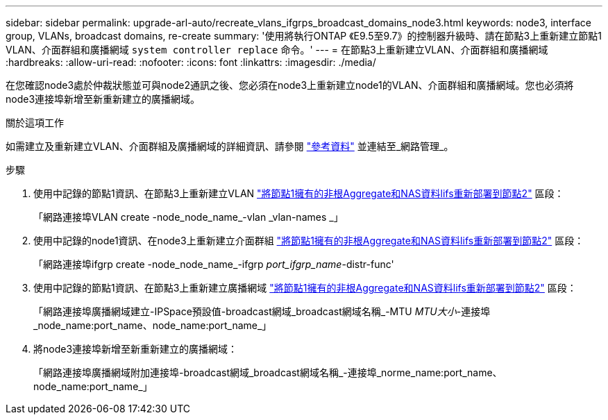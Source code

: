 ---
sidebar: sidebar 
permalink: upgrade-arl-auto/recreate_vlans_ifgrps_broadcast_domains_node3.html 
keywords: node3, interface group, VLANs, broadcast domains, re-create 
summary: '使用將執行ONTAP 《E9.5至9.7》的控制器升級時、請在節點3上重新建立節點1 VLAN、介面群組和廣播網域 `system controller replace` 命令。' 
---
= 在節點3上重新建立VLAN、介面群組和廣播網域
:hardbreaks:
:allow-uri-read: 
:nofooter: 
:icons: font
:linkattrs: 
:imagesdir: ./media/


[role="lead"]
在您確認node3處於仲裁狀態並可與node2通訊之後、您必須在node3上重新建立node1的VLAN、介面群組和廣播網域。您也必須將node3連接埠新增至新重新建立的廣播網域。

.關於這項工作
如需建立及重新建立VLAN、介面群組及廣播網域的詳細資訊、請參閱 link:other_references.html["參考資料"] 並連結至_網路管理_。

.步驟
. 使用中記錄的節點1資訊、在節點3上重新建立VLAN link:relocate_non_root_aggr_and_nas_data_lifs_node1_node2.html["將節點1擁有的非根Aggregate和NAS資料lifs重新部署到節點2"] 區段：
+
「網路連接埠VLAN create -node_node_name_-vlan _vlan-names _」

. 使用中記錄的node1資訊、在node3上重新建立介面群組 link:relocate_non_root_aggr_and_nas_data_lifs_node1_node2.html["將節點1擁有的非根Aggregate和NAS資料lifs重新部署到節點2"] 區段：
+
「網路連接埠ifgrp create -node_node_name_-ifgrp _port_ifgrp_name_-distr-func'

. 使用中記錄的節點1資訊、在節點3上重新建立廣播網域 link:relocate_non_root_aggr_and_nas_data_lifs_node1_node2.html["將節點1擁有的非根Aggregate和NAS資料lifs重新部署到節點2"] 區段：
+
「網路連接埠廣播網域建立-IPSpace預設值-broadcast網域_broadcast網域名稱_-MTU _MTU大小_-連接埠_node_name:port_name、node_name:port_name_」

. 將node3連接埠新增至新重新建立的廣播網域：
+
「網路連接埠廣播網域附加連接埠-broadcast網域_broadcast網域名稱_-連接埠_norme_name:port_name、node_name:port_name_」


